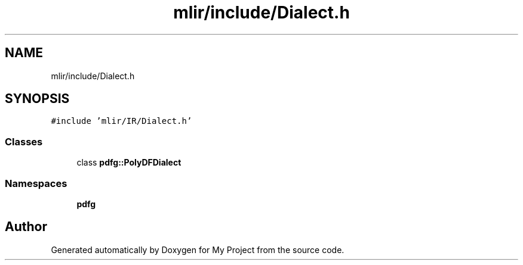 .TH "mlir/include/Dialect.h" 3 "Sun Jul 12 2020" "My Project" \" -*- nroff -*-
.ad l
.nh
.SH NAME
mlir/include/Dialect.h
.SH SYNOPSIS
.br
.PP
\fC#include 'mlir/IR/Dialect\&.h'\fP
.br

.SS "Classes"

.in +1c
.ti -1c
.RI "class \fBpdfg::PolyDFDialect\fP"
.br
.in -1c
.SS "Namespaces"

.in +1c
.ti -1c
.RI " \fBpdfg\fP"
.br
.in -1c
.SH "Author"
.PP 
Generated automatically by Doxygen for My Project from the source code\&.
